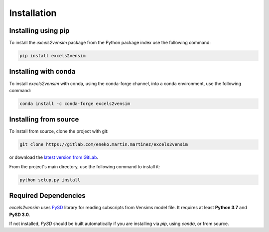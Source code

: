 Installation
============

Installing using pip
--------------------

To install the *excels2vensim* package from the Python package index use the following command:

.. code-block:: bash

   pip install excels2vensim

Installing with conda
---------------------
To install *excels2vensim* with conda, using the conda-forge channel, into a conda environment, use the following command:

.. code-block:: bash

   conda install -c conda-forge excels2vensim

Installing from source
----------------------
To install from source, clone the project with git:

.. code-block:: bash

   git clone https://gitlab.com/eneko.martin.martinez/excels2vensim

or download the `latest version from GitLab <https://gitlab.com/eneko.martin.martinez/excels2vensim>`_.

From the project's main directory, use the following command to install it:

.. code-block:: bash

   python setup.py install

Required Dependencies
---------------------
*excels2vensim* uses `PySD <https://pysd.readthedocs.io>`_ library for reading subscripts from Vensims model file. It requires at least **Python 3.7** and **PySD 3.0**.

If not installed, *PySD* should be built automatically if you are installing via `pip`, using `conda`, or from source.
